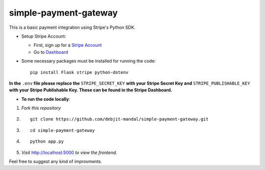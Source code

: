 ============================
simple-payment-gateway
============================

This is a basic payment integration using Stripe's Python SDK.

* Setup Stripe Account:

  - First, sign up for a `Stripe Account <https://stripe.com>`_
  - Go to `Dashboard <https://dashboard.stripe.com/test/apikeys>`_


* Some necessary packages must be installed for running the code::

        pip install Flask stripe python-dotenv

**In the** ``.env`` **file please replace the** ``STRIPE_SECRET_KEY`` **with your Stripe Secret Key and** ``STRIPE_PUBLISHABLE_KEY`` **with your Stripe Publishable Key. These can be found in the Stripe Dashboard.**

* **To run the code locally**:



1. *Fork this repository*

2. ::

    git clone https://github.com/debjit-mandal/simple-payment-gateway.git

3. ::
        
    cd simple-payment-gateway

4. ::

    python app.py


5. *Visit* `http://localhost:5000 <http://localhost:5000>`_ *to view the frontend.*

Feel free to suggest any kind of improvments.
